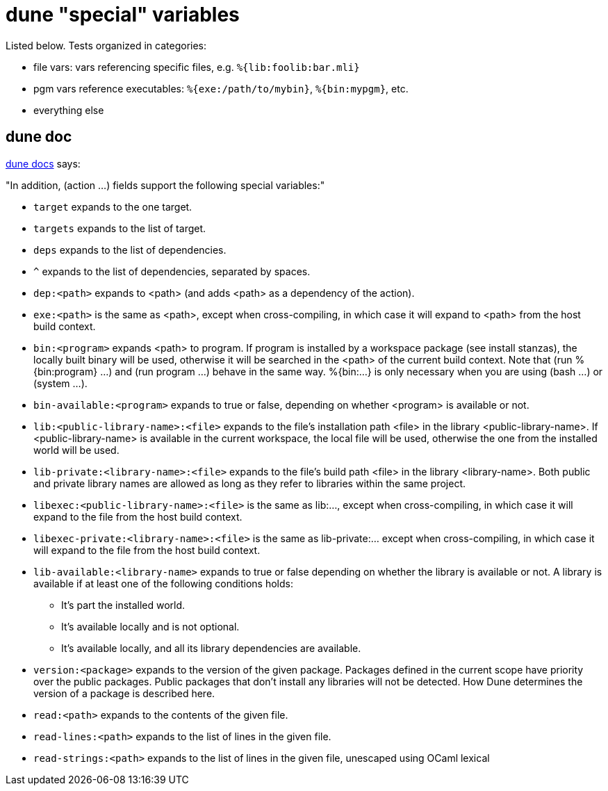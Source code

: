 = dune "special" variables

Listed below. Tests organized in categories:

* file vars: vars referencing specific files, e.g. `%{lib:foolib:bar.mli}`

* pgm vars reference executables: `%{exe:/path/to/mybin}`, `%{bin:mypgm}`, etc.

* everything else


== dune doc

link:https://dune.readthedocs.io/en/stable/concepts.html#variables[dune docs] says:

"In addition, (action ...) fields support the following special variables:"

* `target` expands to the one target.

* `targets` expands to the list of target.

* `deps` expands to the list of dependencies.

* `^` expands to the list of dependencies, separated by spaces.

* `dep:<path>` expands to <path> (and adds <path> as a dependency of the action).

* `exe:<path>` is the same as <path>, except when cross-compiling, in which case it will expand to <path> from the host build context.

* `bin:<program>` expands <path> to program. If program is installed by a workspace package (see install stanzas), the locally built binary will be used, otherwise it will be searched in the <path> of the current build context. Note that (run %{bin:program} ...) and (run program ...) behave in the same way. %{bin:...} is only necessary when you are using (bash ...) or (system ...).

* `bin-available:<program>` expands to true or false, depending on whether <program> is available or not.

* `lib:<public-library-name>:<file>` expands to the file’s installation path <file> in the library <public-library-name>. If <public-library-name> is available in the current workspace, the local file will be used, otherwise the one from the installed world will be used.

* `lib-private:<library-name>:<file>` expands to the file’s build path <file> in the library <library-name>. Both public and private library names are allowed as long as they refer to libraries within the same project.

* `libexec:<public-library-name>:<file>` is the same as lib:..., except when cross-compiling, in which case it will expand to the file from the host build context.

* `libexec-private:<library-name>:<file>` is the same as lib-private:... except when cross-compiling, in which case it will expand to the file from the host build context.

* `lib-available:<library-name>` expands to true or false depending on whether the library is available or not. A library is available if at least one of the following conditions holds:
  ** It’s part the installed world.
  ** It’s available locally and is not optional.
  ** It’s available locally, and all its library dependencies are available.

* `version:<package>` expands to the version of the given package. Packages defined in the current scope have priority over the public packages. Public packages that don’t install any libraries will not be detected. How Dune determines the version of a package is described here.

* `read:<path>` expands to the contents of the given file.

* `read-lines:<path>` expands to the list of lines in the given file.

* `read-strings:<path>` expands to the list of lines in the given file, unescaped using OCaml lexical 

